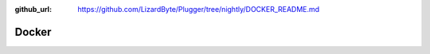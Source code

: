 :github_url: https://github.com/LizardByte/Plugger/tree/nightly/DOCKER_README.md

Docker
------

.. mdinclude:: ../../../DOCKER_README.md
